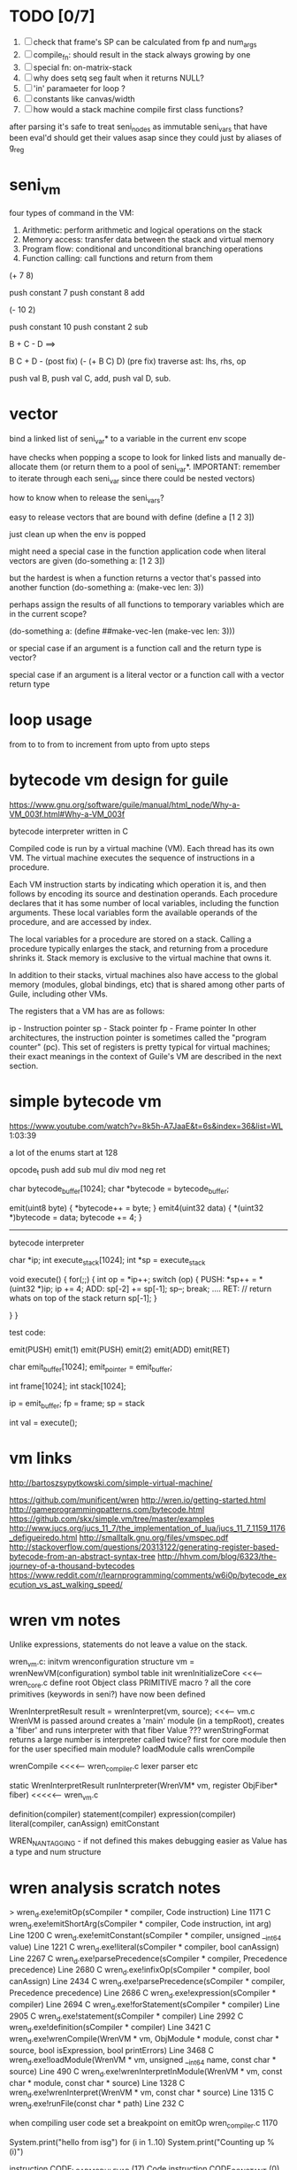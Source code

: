 * TODO [0/7]
  1. [ ] check that frame's SP can be calculated from fp and num_args
  2. [ ] compile_fn: should result in the stack always growing by one
  3. [ ] special fn: on-matrix-stack
  4. [ ] why does setq seg fault when it returns NULL?
  5. [ ] 'in' paramaeter for loop ?
  6. [ ] constants like canvas/width
  7. [ ] how would a stack machine compile first class functions?

after parsing it's safe to treat seni_nodes as immutable
seni_vars that have been eval'd should get their values asap since they could just by aliases of g_reg
* seni_vm
  four types of command in the VM:
  1. Arithmetic: perform arithmetic and logical operations on the stack
  2. Memory access: transfer data between the stack and virtual memory
  3. Program flow: conditional and unconditional branching operations
  4. Function calling: call functions and return from them

(+ 7 8)

push constant 7
push constant 8
add


(- 10 2)

push constant 10
push constant 2
sub

B + C - D  ==> 

B C + D -  (post fix)
(- (+ B C) D) (pre fix)
traverse ast: lhs, rhs, op


push val B,
push val C, 
add,
push val D,
sub. 


* vector
bind a linked list of seni_var* to a variable in the current env scope

have checks when popping a scope to look for linked lists and manually de-allocate them (or return them to a pool of seni_var*. IMPORTANT: remember to iterate through each seni_var since there could be nested vectors)

how to know when to release the seni_vars?


easy to release vectors that are bound with define
(define a [1 2 3])

just clean up when the env is popped


might need a special case in the function application code when literal vectors are given
(do-something a: [1 2 3])


but the hardest is when a function returns a vector that's passed into another function
(do-something a: (make-vec len: 3))

perhaps assign the results of all functions to temporary variables which are in the current scope?

(do-something a: (define ##make-vec-len (make-vec len: 3)))

or special case if an argument is a function call and the return type is vector?



special case if an argument is a literal vector or a function call with a vector return type


* loop usage
from to
to
from to increment
from upto
from upto steps

* bytecode vm design for guile
  https://www.gnu.org/software/guile/manual/html_node/Why-a-VM_003f.html#Why-a-VM_003f

  bytecode interpreter written in C



Compiled code is run by a virtual machine (VM). Each thread has its own VM. The virtual machine executes the sequence of instructions in a procedure.

Each VM instruction starts by indicating which operation it is, and then follows by encoding its source and destination operands. Each procedure declares that it has some number of local variables, including the function arguments. These local variables form the available operands of the procedure, and are accessed by index.

The local variables for a procedure are stored on a stack. Calling a procedure typically enlarges the stack, and returning from a procedure shrinks it. Stack memory is exclusive to the virtual machine that owns it.

In addition to their stacks, virtual machines also have access to the global memory (modules, global bindings, etc) that is shared among other parts of Guile, including other VMs.

The registers that a VM has are as follows:

ip - Instruction pointer
sp - Stack pointer
fp - Frame pointer
In other architectures, the instruction pointer is sometimes called the "program counter" (pc). This set of registers is pretty typical for virtual machines; their exact meanings in the context of Guile's VM are described in the next section.



  

* simple bytecode vm
  https://www.youtube.com/watch?v=8k5h-A7JaaE&t=6s&index=36&list=WL
  1:03:39

  a lot of the enums start at 128

  opcode_t
  push add sub mul div mod neg ret

  char bytecode_buffer[1024];
  char *bytecode = bytecode_buffer;

  emit(uint8 byte) {
    *bytecode++ = byte;
  }
  emit4(uint32 data) {
    *(uint32 *)bytecode = data;
    bytecode += 4;
  }

  ---------------------------------------------------------------------------

  bytecode interpreter

  char *ip;
  int execute_stack[1024];
  int *sp = execute_stack

  void execute() {
    for(;;) {
      int op = *ip++;
      switch (op) {
      PUSH:
        *sp++ = *(uint32 *)ip;
        ip += 4;
      ADD:
        sp[-2] += sp[-1];
        sp--;
        break;
        ....
      RET:
        // return whats on top of the stack
        return sp[-1];
      }
 
    }
  }


  test code:

  emit(PUSH)
  emit(1)
  emit(PUSH)
  emit(2)
  emit(ADD)
  emit(RET)


  char emit_buffer[1024];
  emit_pointer = emit_buffer;

  int frame[1024];
  int stack[1024];

  ip = emit_buffer;
  fp = frame;
  sp = stack

  int val = execute();




* vm links
  http://bartoszsypytkowski.com/simple-virtual-machine/

  https://github.com/munificent/wren
  http://wren.io/getting-started.html
  http://gameprogrammingpatterns.com/bytecode.html
  https://github.com/skx/simple.vm/tree/master/examples
  http://www.jucs.org/jucs_11_7/the_implementation_of_lua/jucs_11_7_1159_1176_defigueiredo.html
  http://smalltalk.gnu.org/files/vmspec.pdf
  http://stackoverflow.com/questions/20313122/generating-register-based-bytecode-from-an-abstract-syntax-tree
  http://hhvm.com/blog/6323/the-journey-of-a-thousand-bytecodes
  https://www.reddit.com/r/learnprogramming/comments/w6i0p/bytecode_execution_vs_ast_walking_speed/

* wren vm notes
  Unlike expressions, statements do not leave a value on the stack.


  wren_vm.c:
  initvm
    wrenconfiguration structure
    vm = wrenNewVM(configuration)
      symbol table init
      wrenInitializeCore                <<<-- wren_core.c
        define root Object class
        PRIMITIVE macro ?
        all the core primitives (keywords in seni?) have now been defined

  WrenInterpretResult result = wrenInterpret(vm, source); <<<-- vm.c
    WrenVM is passed around
    creates a 'main' module (in a tempRoot), creates a 'fiber' and runs interpreter with that fiber
      Value ???
      wrenStringFormat returns a large number
  is interpreter called twice? first for core module then for the user specified main module?
  loadModule calls wrenCompile
  
  wrenCompile <<<<-- wren_compiler.c
    lexer parser etc
    

  static WrenInterpretResult runInterpreter(WrenVM* vm, register ObjFiber* fiber) <<<<<-- wren_vm.c

  definition(compiler)
  statement(compiler)
  expression(compiler)
  literal(compiler, canAssign)
  emitConstant

  WREN_NAN_TAGGING - if not defined this makes debugging easier as Value has a type and num structure


* wren analysis scratch notes
>	wren_d.exe!emitOp(sCompiler * compiler, Code instruction) Line 1171	C
 	wren_d.exe!emitShortArg(sCompiler * compiler, Code instruction, int arg) Line 1200	C
 	wren_d.exe!emitConstant(sCompiler * compiler, unsigned __int64 value) Line 1221	C
 	wren_d.exe!literal(sCompiler * compiler, bool canAssign) Line 2267	C
 	wren_d.exe!parsePrecedence(sCompiler * compiler, Precedence precedence) Line 2680	C
 	wren_d.exe!infixOp(sCompiler * compiler, bool canAssign) Line 2434	C
 	wren_d.exe!parsePrecedence(sCompiler * compiler, Precedence precedence) Line 2686	C
 	wren_d.exe!expression(sCompiler * compiler) Line 2694	C
 	wren_d.exe!forStatement(sCompiler * compiler) Line 2905	C
 	wren_d.exe!statement(sCompiler * compiler) Line 2992	C
 	wren_d.exe!definition(sCompiler * compiler) Line 3421	C
 	wren_d.exe!wrenCompile(WrenVM * vm, ObjModule * module, const char * source, bool isExpression, bool printErrors) Line 3468	C
 	wren_d.exe!loadModule(WrenVM * vm, unsigned __int64 name, const char * source) Line 490	C
 	wren_d.exe!wrenInterpretInModule(WrenVM * vm, const char * module, const char * source) Line 1328	C
 	wren_d.exe!wrenInterpret(WrenVM * vm, const char * source) Line 1315	C
 	wren_d.exe!runFile(const char * path) Line 232	C






  when compiling user code set a breakpoint on emitOp wren_compiler.c 1170

  System.print("hello from isg")
  for (i in 1..10) System.print("Counting up %(i)")

  instruction	CODE_LOAD_MODULE_VAR (17)	Code
  instruction	CODE_CONSTANT (0)	Code
	instruction	CODE_CALL_1 (25)	Code
	instruction	CODE_POP (23)	Code
	instruction	CODE_CONSTANT (0)	Code
	instruction	CODE_CONSTANT (0)	Code
	instruction	CODE_CALL_1 (25)	Code
	instruction	CODE_NULL (1)	Code
	instruction	CODE_LOAD_LOCAL_0 (4)	Code
	instruction	CODE_LOAD_LOCAL_1 (5)	Code
	instruction	CODE_CALL_1 (25)	Code
	instruction	CODE_STORE_LOCAL (14)	Code
	instruction	CODE_JUMP_IF (60)	Code
	instruction	CODE_LOAD_LOCAL_0 (4)	Code
	instruction	CODE_LOAD_LOCAL_1 (5)	Code
	instruction	CODE_CALL_1 (25)	Code
	instruction	CODE_LOAD_MODULE_VAR (17)	Code
	instruction	CODE_LOAD_MODULE_VAR (17)	Code
	instruction	CODE_CALL_0 (24)	Code
	instruction	CODE_CONSTANT (0)	Code
	instruction	CODE_CALL_1 (25)	Code
	instruction	CODE_LOAD_LOCAL_2 (6)	Code
	instruction	CODE_CALL_1 (25)	Code
	instruction	CODE_CONSTANT (0)	Code
	instruction	CODE_CALL_1 (25)	Code
	instruction	CODE_CALL_0 (24)	Code
	instruction	CODE_CALL_1 (25)	Code
	instruction	CODE_POP (23)	Code
	instruction	CODE_LOOP (59)	Code




* wren build shenanigans

Build Events -> Command Line had the following pasted in:

python ../../libuv.py download
python ../../libuv.py build -32

* timings

<2017-05-07 Sun>

A. full run but with SUB popping the stack

Eval Time taken 2 seconds 568 milliseconds
VM Time taken 2 seconds 986 milliseconds


--------------------------------------------------------------------------------

B. early return from vm_interpret

Eval Time taken 2 seconds 568 milliseconds
VM Time taken 0 seconds 0 milliseconds

--------------------------------------------------------------------------------

C. replacing safe_var_move with simpler dest.value.i = src.value.i

Eval Time taken 2 seconds 570 milliseconds
VM Time taken 2 seconds 945 milliseconds

--------------------------------------------------------------------------------

D. keeping a local variable indicating stack position and doing simple pointer increment/decrements

Eval Time taken 2 seconds 568 milliseconds
VM Time taken 1 seconds 552 milliseconds

--------------------------------------------------------------------------------

E. C + D

Eval Time taken 2 seconds 568 milliseconds
VM Time taken 1 seconds 502 milliseconds

--------------------------------------------------------------------------------

F. D + using 'register' keyword on commonly accessed variables in interpreter loop

Eval Time taken 2 seconds 665 milliseconds
VM Time taken 0 seconds 759 milliseconds

(/ 2665.0 759)
3.5111989459815547

* looking up arguments during bytecode execution

given:

(fn (something alpha: 10 beta: 20)
    (+ alpha beta))

assuming that the wlut values are:

| something | 42 |
| alpha     | 53 |
| beta      | 67 |

the MEM_SEG_ARGUMENT memory will be:

| 0 | 53 |
| 1 | 10 |
| 2 | 67 |
| 3 | 20 |

the fn_info->argument_offsets array would be:

| 0 | 53 |
| 1 | 67 |

then:
// finding argument location of 'beta':

index = get_argument_mapping(fn_info, 67); // returns 1
index_into_arguments_memory = (index * 2) + 1

--------------------------------------------------------------------------------

invoking a function would involve:
1. setting up the ARG memory with the default arguments given in the function signature (CALL_PREP ???)
2. overwriting particular values with those from the invocation (RET followed by PUSH/POP to change arg mem)
3. actually calling the function (CALL straight into function body, followed by RET)

fn_info would then have 2 addresses - 1 for setting up args, the other for the body

* bytecode sequence when calling functions


  (fn (adder a: 9 b: 8) (+ a b)) (adder a: 5 b: 3)

  0       JUMP    +14
  1       PUSH    CONST   1
  2       POP     ARG     0
  3       PUSH    CONST   9
  4       POP     ARG     1
  5       PUSH    CONST   2
  6       POP     ARG     2
  7       PUSH    CONST   8
  8       POP     ARG     3
  9       RET_0
  10      PUSH    ARG     1
  11      PUSH    ARG     3
  12      ADD
  13      RET
  14      CALL    1       2
  15      PUSH    CONST   5
  16      POP     ARG     1
  17      PUSH    CONST   3
  18      POP     ARG     3
  19      CALL_0 10      2
  20      STOP


  calling a function involves the following sequence being executed:
  (KF == Keep Frame)

  CALL      Pushes a frame onto the stack and jumps to the given ip
  RET_0    Returns to the ip stored in the frame pointer on the stack without popping the frame
  CALL_0   Jumps to the given ip without pushing a new frame (it does modify the ip on the frame 
            so that execution will return to the correct location at the next RET)
  RET       Returns to the ip stored in the frame pointer on the stack and pops the current frame


  This way, invoking a function results in the following:
  1. There are some empty pushes onto the stack in order to make room for all the named arguments
  2. A frame is pushed onto the stack
  3. The empty pushes from (1) are filled in with default values
  4. RET_0 moves the ip back to the calling code which can then override the default values
  5. CALL_0 moves the ip into the body of the called function, retaining the current frame
  6. The body is executed
  7. RET pops the frame and copies the last value from the function onto the current stack
